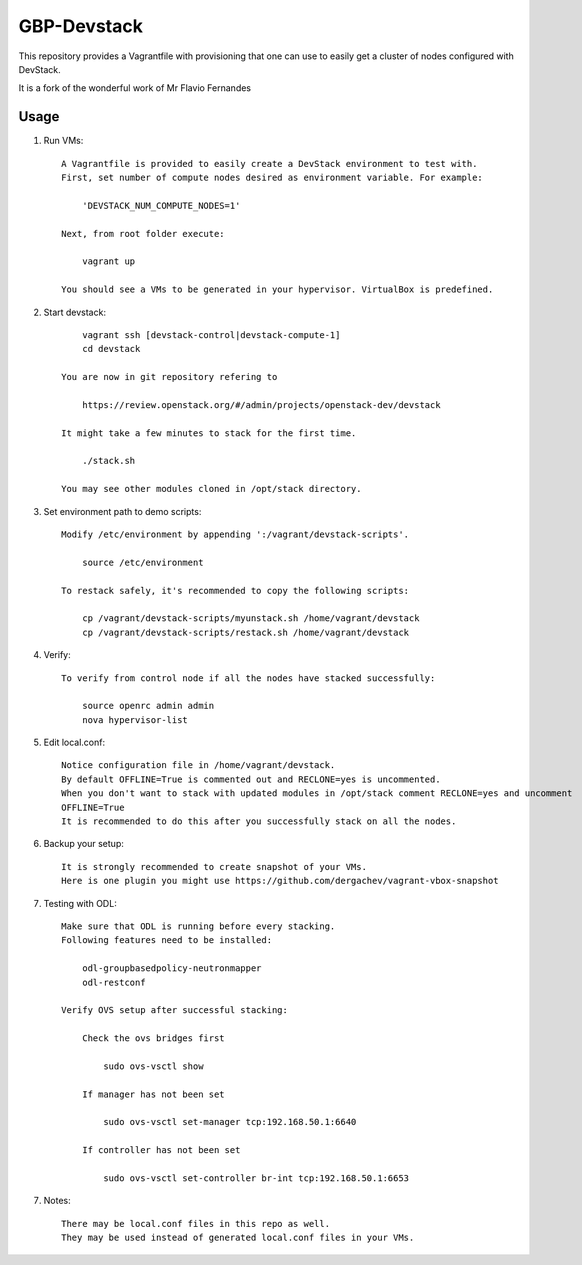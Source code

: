 GBP-Devstack
==============

This repository provides a Vagrantfile with provisioning that one can use to easily
get a cluster of nodes configured with DevStack.

It is a fork of the wonderful work of Mr Flavio Fernandes

Usage
-----

1) Run VMs::
    
    A Vagrantfile is provided to easily create a DevStack environment to test with.
    First, set number of compute nodes desired as environment variable. For example:
    
        'DEVSTACK_NUM_COMPUTE_NODES=1'
    
    Next, from root folder execute:
    
        vagrant up
    
    You should see a VMs to be generated in your hypervisor. VirtualBox is predefined.
    
2) Start devstack::
    
        vagrant ssh [devstack-control|devstack-compute-1]
        cd devstack
    
    You are now in git repository refering to
    
        https://review.openstack.org/#/admin/projects/openstack-dev/devstack
    
    It might take a few minutes to stack for the first time.
    
        ./stack.sh
    
    You may see other modules cloned in /opt/stack directory.

3) Set environment path to demo scripts::

    Modify /etc/environment by appending ':/vagrant/devstack-scripts'.

        source /etc/environment
    
    To restack safely, it's recommended to copy the following scripts:

        cp /vagrant/devstack-scripts/myunstack.sh /home/vagrant/devstack
        cp /vagrant/devstack-scripts/restack.sh /home/vagrant/devstack

4) Verify::

    To verify from control node if all the nodes have stacked successfully:
    
        source openrc admin admin
        nova hypervisor-list

5) Edit local.conf::

    Notice configuration file in /home/vagrant/devstack.
    By default OFFLINE=True is commented out and RECLONE=yes is uncommented.
    When you don't want to stack with updated modules in /opt/stack comment RECLONE=yes and uncomment
    OFFLINE=True
    It is recommended to do this after you successfully stack on all the nodes.

6) Backup your setup::

    It is strongly recommended to create snapshot of your VMs.
    Here is one plugin you might use https://github.com/dergachev/vagrant-vbox-snapshot

7) Testing with ODL::

    Make sure that ODL is running before every stacking.
    Following features need to be installed:
    
        odl-groupbasedpolicy-neutronmapper
        odl-restconf

    Verify OVS setup after successful stacking:

        Check the ovs bridges first

            sudo ovs-vsctl show

        If manager has not been set

            sudo ovs-vsctl set-manager tcp:192.168.50.1:6640

        If controller has not been set

            sudo ovs-vsctl set-controller br-int tcp:192.168.50.1:6653

7) Notes::

    There may be local.conf files in this repo as well. 
    They may be used instead of generated local.conf files in your VMs.
